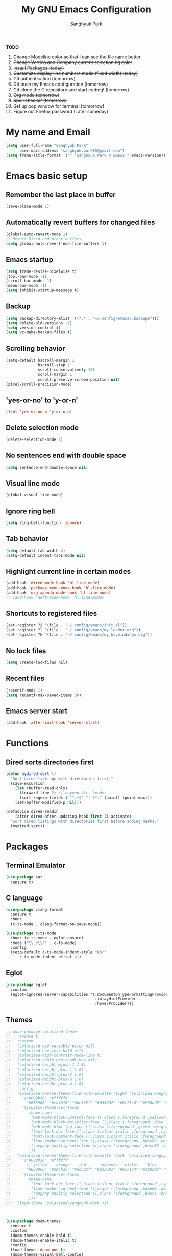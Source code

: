 #+TITLE: My GNU Emacs Configuration
#+AUTHOR: Sanghyuk Park
#+STARTUP: overview
#+PROPERTY: header-args:emacs-lisp :results silent

*TODO*
1. +Change Modeline color so that I can see the file name better+
2. +Change Vertico and Company current selection bg color+
3. +Install Packages (today)+
4. +Customize display line numbers mode (fixed width) (today)+
5. Git authentication (tomorrow)
6. Git push my Emacs configuration (tomorrow)
7. +Git clone the C repository and start coding! (tomorrow)+
8. +Org mode (tomorrow)+
9. +Spell checker (tomorrow)+
10. Set up pop window for terminal (tomorrow)
11. Figure out Firefox password (Later someday)

* My name and Email

#+BEGIN_SRC emacs-lisp
  (setq user-full-name "Sanghyuk Park"
        user-mail-address "sanghyuk.park85@gmail.com")
  (setq frame-title-format '("" "Sanghyuk Park @ Emacs " emacs-version))
#+END_SRC

* Emacs basic setup
** Remember the last place in buffer

#+begin_src emacs-lisp
  (save-place-mode 1)
#+end_src

** Automatically revert buffers for changed files

#+begin_src emacs-lisp
  (global-auto-revert-mode 1)
  ;; Revert Dired and other buffers
  (setq global-auto-revert-non-file-buffers t)
#+end_src

** Emacs startup

#+begin_src emacs-lisp
  (setq frame-resize-pixelwise t)
  (tool-bar-mode -1)
  (scroll-bar-mode -1)
  (menu-bar-mode -1)
  (setq inhibit-startup-message t)
#+end_src

** Backup

#+begin_src emacs-lisp
  (setq backup-directory-alist '(("." . "~/.config/emacs/.backups")))
  (setq delete-old-versions -1)
  (setq version-control t)
  (setq vc-make-backup-files t)
#+end_src

** Scrolling behavior

#+begin_src emacs-lisp
  (setq-default hscroll-margin 1
                hscroll-step 1
                scroll-conservatively 101
                scroll-margin 1
                scroll-preserve-screen-position nil)
  (pixel-scroll-precision-mode)
#+end_src

** 'yes-or-no' to 'y-or-n'

#+begin_src emacs-lisp
  (fset 'yes-or-no-p 'y-or-n-p)
#+end_src

** Delete selection mode

#+begin_src emacs-lisp
  (delete-selection-mode 1)
#+end_src

** No sentences end with double space

#+begin_src emacs-lisp
  (setq sentence-end-double-space nil)
#+end_src

** Visual line mode

#+begin_src emacs-lisp
  (global-visual-line-mode)
#+end_src

** Ignore ring bell

#+begin_src emacs-lisp
  (setq ring-bell-function 'ignore)
#+end_src

** Tab behavior

#+BEGIN_SRC emacs-lisp
  (setq default-tab-width 4)
  (setq-default indent-tabs-mode nil)
#+END_SRC

** Highlight current line in certain modes

#+BEGIN_SRC emacs-lisp
  (add-hook 'dired-mode-hook 'hl-line-mode)
  (add-hook 'package-menu-mode-hook 'hl-line-mode)
  (add-hook 'org-agenda-mode-hook 'hl-line-mode)
  ;; (add-hook 'deft-mode-hook 'hl-line-mode)
#+END_SRC

** Shortcuts to registered files

#+BEGIN_SRC emacs-lisp
(set-register ?i '(file . "~/.config/emacs/init.el"))
(set-register ?l '(file . "~/.config/emacs/my_loader.org"))
(set-register ?k '(file . "~/.config/emacs/my_keybindings.org"))
#+END_SRC

** No lock files

#+begin_src emacs-lisp
(setq create-lockfiles nil)
#+end_src

** Recent files

#+begin_src emacs-lisp
  (recentf-mode 1)
  (setq recentf-max-saved-items 50)
#+end_src

** Emacs server start

#+begin_src emacs-lisp
  (add-hook 'after-init-hook 'server-start)
#+end_src

* Functions
** Dired sorts directories first

#+BEGIN_SRC emacs-lisp
  (defun mydired-sort ()
    "Sort dired listings with directories first."
    (save-excursion
      (let (buffer-read-only)
        (forward-line 2) ;; beyond dir. header
        (sort-regexp-fields t "^.*$" "[ ]*." (point) (point-max)))
      (set-buffer-modified-p nil)))

  (defadvice dired-readin
      (after dired-after-updating-hook first () activate)
    "Sort dired listings with directories first before adding marks."
    (mydired-sort))
#+END_SRC

* Packages
** Terminal Emulator

#+begin_src emacs-lisp
(use-package eat
  :ensure t)
#+end_src

** C language

#+begin_src emacs-lisp
  (use-package clang-format
    :ensure t
    :hook
    (c-ts-mode . clang-format-on-save-mode))

  (use-package c-ts-mode
    :hook (c-ts-mode . eglot-ensure)
    :mode ("\\.c\\'" . c-ts-mode)
    :config
    (setq-default c-ts-mode-indent-style "k&r"
  		c-ts-mode-indent-offset 4))
#+end_src

** Eglot

#+begin_src emacs-lisp
  (use-package eglot
    :custom
    (eglot-ignored-server-capabilities '(:documentOnTypeFormattingProvider
                                         :inlayHintProvider
                                         :hoverProvider)))
#+end_src

** Themes

#+begin_src emacs-lisp
;; (use-package solarized-theme
;;   :ensure t
;;   :custom
;;   (solarized-use-variable-pitch nil)
;;   (solarized-use-less-bold nil)
;;   (solarized-high-contrast-mode-line t)
;;   (solarized-scale-org-headlines nil)
;;   (solarized-height-minus-1 1.0)
;;   (solarized-height-plus-1 1.0)
;;   (solarized-height-plus-2 1.0)
;;   (solarized-height-plus-3 1.0)
;;   (solarized-height-plus-4 1.0)
;;   :config
;;   (solarized-create-theme-file-with-palette 'light 'solarized-sanghyuk-light
;;     '("#002b36" "#fffff9"
;;       "#B58900" "#cb4b16" "#dc322f" "#d33682" "#6c71c4" "#268bd2" "#2aa198" "#859900")
;;     '((custom-theme-set-faces
;;        theme-name
;;        `(web-mode-block-control-face ((,class (:foreground ,yellow))))
;;        `(web-mode-block-delimiter-face ((,class (:foreground ,blue :weight normal))))
;;        `(web-mode-html-tag-face ((,class (:foreground ,green :weight bold))))
;;        `(font-lock-doc-face ((,class (:slant italic :foreground ,cyan))))
;;        `(font-lock-comment-face ((,class (:slant italic :foreground "#919fa1")))) ;;
;;        `(line-number-current-line ((,class (:foreground ,base00 :weight bold))))
;;        `(company-tooltip-selection ((,class (:foreground ,base02 :background ,blue :weight bold))))
;;        )))
;;   (solarized-create-theme-file-with-palette 'dark 'solarized-sanghyuk-dark
;;     '("#002b36" "#ffffff"
;;       ;; yellow    orange    red       magenta   violet    blue      cyan      green
;;       "#B58900" "#cb4b16" "#dc322f" "#d33682" "#6c71c4" "#268bd2" "#2aa198" "#859900")
;;     '((custom-theme-set-faces
;;        theme-name
;;        `(font-lock-doc-face ((,class (:slant italic :foreground ,cyan))))
;;        `(line-number-current-line ((,class (:foreground ,base00 :weight bold))))
;;        `(company-tooltip-selection ((,class (:foreground ,base1 :background ,blue-d :weight bold))))
;;        )))
;;   (load-theme 'solarized-sanghyuk-dark t))



(use-package doom-themes
  :ensure t
  :custom
  (doom-themes-enable-bold t)
  (doom-themes-enable-italic t)
  :config
  (load-theme 'doom-one t)
  (doom-themes-visual-bell-config)
  (doom-themes-org-config)
  (custom-set-faces
   `(corfu-current ((t (:foreground unspecified :weight bold :background ,(doom-color 'dark-blue)))))
   `(font-lock-comment-face ((t (:foreground ,(doom-color 'base6)))))))


(use-package doom-modeline
  :ensure t
  :hook
  (after-init . doom-modeline-mode))

(use-package spacious-padding
  :ensure t
  :hook
  (after-init . spacious-padding-mode)
  :custom
  (spacious-padding-widths
   '(:header-line-width 5 :mode-line-width 5 :tab-width 4 :fringe-width 5)))

;; Modus theme
;; (use-package modus-themes
;;   :ensure t
;;   :custom
;;   (modus-themes-mixed-fonts t)
;;   (modus-themes-bold-constructs t)
;;   (modus-themes-italic-constructs t)
;;   (modus-themes-variable-pitch-ui nil)
;;   (modus-themes-headings
;;     '((1 . (variable-pitch semibold 1.0))
;;       (agenda-date . (1.1))
;;       (agenda-structure . (variable-pitch bold underline 1.5))
;;       (t . (variable-pitch semibold 1.0))))
;;   (modus-vivendi-palette-overrides
;;    '((fg-main "#BBC2CF")
;;      (bg-main "#002B36")
;;      (fg-dim "#657B83")
;;      (bg-dim "#073642")
;;      (fringe bg-main)
;;      (bg-line-number-inactive bg-main)
;;      (bg-line-number-active bg-main)
;;      (date-weekday fg-main)
;;      (date-weekend red)
;;      (bg-prose-block-delimiter bg-main)
;;      (fg-prose-block-delimiter fg-dim)))

;;   :config
;;   (load-theme 'modus-vivendi t))

#+end_src

** Auto Completion

#+begin_src emacs-lisp
  ;; (use-package company
  ;;   :ensure t
  ;; :hook (after-init . global-company-mode))

  (use-package corfu
    :ensure t
    ;; TAB-and-Go customizations
    :custom
    (corfu-cycle nil)           ;; Enable cycling for `corfu-next/previous'
    (corfu-auto t)
    (corfu-auto-prefix 2)
    (corfu-min-width 25)
    (corfu-preview-current nil)
    (corfu-auto-delay 0.1)
    :bind
    (:map corfu-map ("SPC" . corfu-insert-separator))

    ;; :custom-face
    ;; (corfu-current ((t (:background "#915e4e")))) ;:foreground "#D08770"

    ;; Use TAB for cycling, default is `corfu-complete'.
    ;; :bind
    ;; (:map corfu-map
    ;;       ("TAB" . corfu-next)
    ;;       ([tab] . corfu-next)
    ;;       ("S-TAB" . corfu-previous)
    ;;       ([backtab] . corfu-previous))
    :init
    (global-corfu-mode))

  (use-package nerd-icons-corfu
    :ensure t
    :config
    (add-to-list 'corfu-margin-formatters #'nerd-icons-corfu-formatter))
#+end_src

** CRUX

#+begin_src emacs-lisp
  (use-package crux
    :ensure t
    :commands (crux-smart-open-line-above
               crux-delete-file-and-buffer
               crux-duplicate-current-line-or-region
               crux-rename-file-and-buffer
               crux-top-join-line
               crux-kill-line-backwards))
#+end_src

** Expand region

#+BEGIN_SRC emacs-lisp
  (use-package expreg
    :ensure t
    :general
    ("C-=" 'expreg-expand))

  ;; (use-package expand-region
  ;;   :ensure t
  ;;   :general
  ;;   ("C-=" 'er/expand-region))
#+END_SRC

** Vertico family by Minad

#+begin_src emacs-lisp
  (use-package vertico
    :ensure t
    :init
    (vertico-mode)
    :custom
    ;; (vertico-sort-function #'vertico-sort-history-alpha)
    (vertico-sort-function 'sort-directories-first)
    (vertico-count 15))

  ;; Sort directories before files
  (defun sort-directories-first (files)
    (setq files (vertico-sort-history-alpha files))
    (nconc (seq-filter (lambda (x) (string-suffix-p "/" x)) files)
           (seq-remove (lambda (x) (string-suffix-p "/" x)) files)))

  (use-package savehist
    :ensure t
    :init
    (savehist-mode))

  (use-package marginalia
    :ensure t
    :bind (:map minibuffer-local-map
                ("M-a" . marginalia-cycle))
    :custom
    (marginalia-field-width 100)
    (marginalia-align-offset 5)
    (marginalia-align 'left)
    :init
    (marginalia-mode))

  ;; Configure directory extension.
  (use-package vertico-directory
    :ensure nil
    :after vertico
    :ensure nil
    ;; More convenient directory navigation commands
    :bind (:map vertico-map
                ("RET" . vertico-directory-enter)
                ("DEL" . vertico-directory-delete-char))
    ;; Tidy shadowed file names
    :hook (rfn-eshadow-update-overlay . vertico-directory-tidy))


  ;; (use-package embark
  ;;   :ensure t
  ;;   :bind
  ;;   (("C-." . embark-act)         ;; pick some comfortable binding
  ;;    ("C-;" . embark-dwim)        ;; good alternative: M-.
  ;;    ("C-h B" . embark-bindings)) ;; alternative for `describe-bindings'

  ;;   :init

  ;;   ;; Optionally replace the key help with a completing-read interface
  ;;   (setq prefix-help-command #'embark-prefix-help-command)

  ;;   ;; Show the Embark target at point via Eldoc.  You may adjust the Eldoc
  ;;   ;; strategy, if you want to see the documentation from multiple providers.
  ;;   (add-hook 'eldoc-documentation-functions #'embark-eldoc-first-target)
  ;;   ;; (setq eldoc-documentation-strategy #'eldoc-documentation-compose-eagerly)

  ;;   :config

  ;;   ;; Hide the mode line of the Embark live/completions buffers
  ;;   (add-to-list 'display-buffer-alist
  ;;                '("\\`\\*Embark Collect \\(Live\\|Completions\\)\\*"
  ;;                  nil
  ;;                  (window-parameters (mode-line-format . none)))))

  (use-package orderless
    :ensure t
    :init
    (setq orderless-component-separator "[ &]")
    :custom
    (orderless-component-separator " +\\|[-/]")
    (completion-styles '(orderless basic))
    (completion-category-overrides '((file (styles basic partial-completion)))))

  (use-package consult
    :ensure t
    :hook (completion-list-mode . consult-preview-at-point-mode))

  ;; (use-package embark-consult)

#+end_src

** Dired enhancements

#+begin_src emacs-lisp
  (use-package dired-filter
    :ensure t
    :after dired)
#+end_src

** Winum mode

#+begin_src emacs-lisp
  (use-package winum
    :ensure t
    :general
    (:keymaps 'winum-keymap
              "M-1" 'winum-select-window-1
              "M-2" 'winum-select-window-2
              "M-3" 'winum-select-window-3
              "M-4" 'winum-select-window-4
              "M-5" 'winum-select-window-5
              "M-6" 'winum-select-window-6
              "M-7" 'winum-select-window-7
              "M-8" 'winum-select-window-8)
    :init
    (winum-mode))
#+end_src

** Which key

#+begin_src emacs-lisp
  (use-package which-key
    :ensure t
    :delight which-key-mode
    :hook (after-init . which-key-mode)
    :init
    (setq which-key-sort-order 'which-key-prefix-then-key-order
          which-key-sort-uppercase-first nil
          which-key-add-column-padding 1
          which-key-max-display-columns nil
          which-key-min-display-lines 6
          which-key-side-window-slot -10)
    :config
    ;; general improvements to which-key readability
    (set-face-attribute 'which-key-local-map-description-face nil :weight 'bold)
    (which-key-setup-side-window-bottom))
#+end_src

** Undo-fu

#+begin_src emacs-lisp
  (use-package undo-fu
    :ensure t
    :general
    ("C-/" 'undo-fu-only-undo
     "M-/" 'undo-fu-only-redo
     "C-M-/" 'undo-fu-only-redo-all)
    :config
    (setq undo-limit 400000
          undo-strong-limit 3000000
          undo-outer-limit 3000000))

  ;; (use-package undo-fu-session
  ;;   :config
  ;;   (global-undo-fu-session-mode))
#+end_src

** Browse kill ring

#+begin_src emacs-lisp
  (use-package browse-kill-ring
    :ensure t
    :general
    ("M-y" 'browse-kill-ring)
    :custom
    (browse-kill-ring-highlight-current-entry t)
    (browse-kill-ring-display-style 'one-line))
#+end_src

** Olivetti

#+begin_src emacs-lisp
  (use-package olivetti
    :ensure t
    :hook
    (text-mode . olivetti-mode)
    ;; (deft-mode . olivetti-mode)
    (org-agenda-mode . olivetti-mode)
    :custom
    (olivetti-body-width 100))
#+end_src

** Avy

#+begin_src emacs-lisp
  (use-package avy
    :ensure t)
#+end_src

** Display line numbers

#+begin_src emacs-lisp
  (use-package display-line-numbers
    :ensure nil
    :custom (display-line-numbers-width 4)
    :hook
    (prog-mode . display-line-numbers-mode)
    (dired-mode . (lambda () (display-line-numbers-mode -1)))
    (package-menu-mode . (lambda () (display-line-numbers-mode -1)))
    (org-agenda-mode . (lambda () (display-line-numbers-mode -1)))
    (text-mode . (lambda () (display-line-numbers-mode -1)))
    (eat-mode . (lambda () (display-line-numbers-mode -1))))
#+end_src

** popwin

#+begin_src emacs-lisp
  (use-package popwin
    :ensure t
    :init
    (popwin-mode 1))
#+end_src

** Org journal

#+begin_src emacs-lisp
  (use-package org-journal
    :ensure t
    :commands org-journal-new-entry
    :custom
    (org-journal-file-format "%Y/%m/%m-%d-%Y.org")
    (org-journal-dir "~/org/daily_journal/")
    (org-journal-date-format "%A, %d %B %Y")
    (org-journal-find-file 'find-file)
    (org-journal-carryover-items "")
    (org-journal-file-type 'weekly)
    (org-journal-file-header 'org-journal-file-header-func))

  (defun org-journal-file-header-func (time)
    "Custom function to create journal header."
    (concat
      (pcase org-journal-file-type
        (`daily "#+TITLE: Daily Journal\n#+STARTUP: showeverything\n")
        (`weekly "#+TITLE: Weekly Journal\n#+STARTUP: folded\n")
        (`monthly "#+TITLE: Monthly Journal\n#+STARTUP: folded\n")
        (`yearly "#+TITLE: Yearly Journal\n#+STARTUP: folded\n"))))
#+end_src

** Multiple cursors

#+BEGIN_SRC emacs-lisp
  (use-package multiple-cursors
    :ensure t
    :general
    ("C->" 'mc/mark-next-like-this
     "C-<" 'mc/mark-previous-like-this
     "C-M-<mouse-1>" 'mc/add-cursor-on-click))
    ;; ("C-c C-<" . mc/mark-all-like-this)
    ;; ("C-c i r" . mc/mark-all-in-region)
#+END_SRC

** Electric pair

#+begin_src emacs-lisp
(use-package electric-pair-mode
  :ensure nil
  :hook ((prog-mode . electric-pair-mode)))
         ;; (web-mode . (lambda () (electric-pair-mode 0)))))
  ;; :init
  ;; (add-hook 'web-mode-hook (lambda () (electric-pair-mode 0))))


  ;; :custom
  ;; (electric-pair-inhibit-predicate  #'electric-pair-conservative-inhibit))

#+end_src

** Indent bars

#+begin_src emacs-lisp
  (use-package indent-bars
    :ensure t
    :custom
    (indent-bars-no-descend-lists t)
    (indent-bars-treesit-support t)
    (indent-bars-treesit-ignore-blank-lines-types '("module"))
    :hook (prog-mode . indent-bars-mode))
#+end_src

** Spell checker

#+begin_src emacs-lisp
  (setq flyspell-issue-welcome-flag nil)
  (add-hook 'text-mode-hook 'flyspell-mode)
  (add-hook 'org-mode-hook 'flyspell-mode)
  (setq ispell-program-name "aspell")
  (setq save-abbrevs 'silently)
  (setq-default abbrev-mode t)
  (add-to-list 'ispell-skip-region-alist '("^#+BEGIN_SRC" . "^#+END_SRC"))
#+end_src

* Org mode

#+begin_src emacs-lisp
(use-package org
  :ensure nil
  :hook
  (org-capture-mode . delete-other-windows)
  ;; (org-mode . (lambda () (add-hook 'before-save-hook 'time-stamp nil 'local)))
  ;; (org-mode . (lambda ()
  ;;               (set (make-local-variable 'time-stamp-pattern)
  ;;                    "8/^#\\+LAST_MODIFIED: %%$")))
  :general
  ("C-c l" 'org-store-link)
  ("C-c a" 'org-agenda)
  ;; ("C-c p" . org-set-property)
  ("C-c c" 'org-capture)
  ("C-c C-w" 'org-refile)
  :custom
  (org-auto-align-tags nil)
  (org-tags-column 0)
  (org-catch-invisible-edits 'show-and-error)
  (org-special-ctrl-a/e t)
  (org-insert-heading-respect-content t)

  ;; Org styling, hide markup etc.
  (org-hide-emphasis-markers t)
  (org-pretty-entities t)
  ;; (org-ellipsis "...")

  ;; Agenda styling
  (org-agenda-tags-column 0)
  (org-agenda-block-separator ?-)
  (org-agenda-time-grid
   '((daily today require-timed)
     (800 1000 1200 1400 1600 1800 2000)
     " ----- " "-----------------"))
  (org-agenda-current-time-string
   "⭠ now ----------")
  ;;  ;; Org basic
  (org-archive-location (concat "~/org/archive/archive-"
                                (format-time-string "%Y_%m-" (current-time)) "%s_archive::"))
  (org-startup-indented t)
  (org-startup-folded 'showall)
  (org-use-sub-superscripts '{})
  (org-deadline-warning-days 7)
  (org-fontify-whole-heading-line t)
  (org-agenda-skip-scheduled-if-done t)
  (org-agenda-skip-deadline-if-done t)
  (org-directory "~/org")
  (org-fontify-done-headline t)
  (org-tags-column 90)
  (org-complete-tags-always-offer-all-agenda-tags t)
  (org-fontify-quote-and-verse-blocks t)
  (org-highlight-latex-and-related '(latex script entities))
  (org-log-done 'time)
  (org-confirm-babel-evaluate nil)
  (org-src-fontify-natively t)
  (org-src-tab-acts-natively t)
  (org-src-preserve-indentation t)
  ;; (org-latex-pdf-process (list
  ;;                         "latexmk -pdflatex='lualatex -shell-escape -interaction nonstopmode' -pdf -f  %f"))
  (org-todo-keywords
   '((sequence "TODO" "|" "DONE" "SOMEDAY")))
  (org-todo-keyword-faces
   '(("TODO" :foreground "#cb4b16" :weight bold)
     ("DONE" :foreground "#859900" :weight bold)
     ("SOMEDAY" :foreground "#268bd2" :weight bold)))
  (org-link-frame-setup (quote ((vm . vm-visit-folder-other-frame)
                                (vm-imap . vm-visit-imap-folder-other-frame)
                                (gnus . org-gnus-no-new-news)
                                (file . find-file)
                                (wl . wl-other-frame))))
  ;; Org agenda
  (org-agenda-use-tag-inheritance nil)
  (org-agenda-inhibit-startup t)
  ;; (org-agenda-include-diary t)
  ;; (org-agenda-use-time-grid t)
  (org-agenda-restore-windows-after-quit t)
  (org-agenda-window-setup (quote current-window))
  ;; (org-agenda-files '("/Users/sanghyuk/Library/CloudStorage/Dropbox/org/beorg/todo.org"))
  (org-agenda-files (append
                     '("~/org/todo.org")
                     (directory-files-recursively "~/org/daily_journal/2025/" ".org$")))
  (org-capture-templates
   '(("t" "To-do item" entry (file "~/org/todo.org")
      "* TODO [#B] %^{Todo} %^G \n:PROPERTIES:\n:CREATED: %U\n:AGENDA: %t\n:END:\n%?"
      :prepend t)))
  :init
  (org-babel-do-load-languages
   'org-babel-load-languages
   '((emacs-lisp . t)
     (python . t)))
  :custom-face
  (org-document-title ((t (:weight bold :height 1.6 :family "Roboto Slab"))))) ;:foreground "#D08770"
#+end_src
